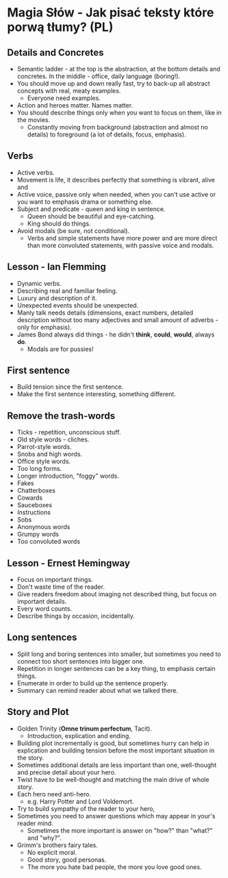 * Magia Słów - Jak pisać teksty które porwą tłumy? (PL)

** Details and Concretes

- Semantic ladder - at the top is the abstraction, at the bottom details and
  concretes. In the middle - office, daily language (boring!).
- You should move up and down really fast, try to back-up all abstract concepts
  with real, meaty examples.
  - Everyone need examples.
- Action and heroes matter. Names matter.
- You should describe things only when you want to focus on them, like in the
  movies.
  - Constantly moving from background (abstraction and almost no details) to
    foreground (a lot of details, focus, emphasis).

** Verbs

- Active verbs.
- Movement is life, it describes perfectly that something is vibrant, alive and
- Active voice, passive only when needed, when you can't use active or you want
  to emphasis drama or something else.
- Subject and predicate - queen and king in sentence.
  - Queen should be beautiful and eye-catching.
  - King should do things.
- Avoid modals (be sure, not conditional).
  - Verbs and simple statements have more power and are more direct than more
    convoluted statements, with passive voice and modals.

** Lesson - Ian Flemming

- Dynamic verbs.
- Describing real and familiar feeling.
- Luxury and description of it.
- Unexpected events should be unexpected.
- Manly talk needs details (dimensions, exact numbers, detailed description
  without too many adjectives and small amount of adverbs - only for emphasis).
- James Bond always did things - he didn't *think*, *could*, *would*, always *do*.
  - Modals are for pussies!

** First sentence

- Build tension since the first sentence.
- Make the first sentence interesting, something different.

** Remove the trash-words

- Ticks - repetition, unconscious stuff.
- Old style words - cliches.
- Parrot-style words.
- Snobs and high words.
- Office style words.
- Too long forms.
- Longer introduction, "foggy" words.
- Fakes
- Chatterboxes
- Cowards
- Sauceboxes
- Instructions
- Sobs
- Anonymous words
- Grumpy words
- Too convoluted words

** Lesson - Ernest Hemingway

- Focus on important things.
- Don't waste time of the reader.
- Give readers freedom about imaging not described thing, but focus on important
  details.
- Every word counts.
- Describe things by occasion, incidentally.

** Long sentences

- Split long and boring sentences into smaller, but sometimes you need to
  connect too short sentences into bigger one.
- Repetition in longer sentences can be a key thing, to emphasis certain things.
- Enumerate in order to build up the sentence properly.
- Summary can remind reader about what we talked there.

** Story and Plot

- Golden Trinity (*Omne trinum perfectum*, Tacit).
  - Introduction, explication and ending.
- Building plot incrementally is good, but sometimes hurry can help in
  explication and building tension before the most important situation in the
  story.
- Sometimes additional details are less important than one, well-thought and
  precise detail about your hero.
- Twist have to be well-thought and matching the main drive of whole story.
- Each hero need anti-hero.
  - e.g. Harry Potter and Lord Voldemort.
- Try to build sympathy of the reader to your hero,
- Sometimes you need to answer questions which may appear in your's reader mind.
  - Sometimes the more important is answer on "how?" than "what?" and "why?".
- Grimm's brothers fairy tales.
  - No explicit moral.
  - Good story, good personas.
  - The more you hate bad people, the more you love good ones.
